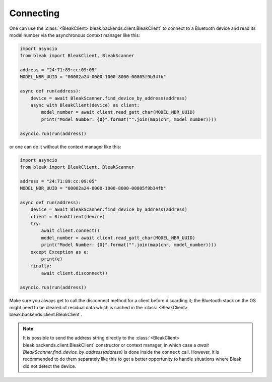 .. _connecting:

**********
Connecting
**********

One can use the :class:`<BleakClient> bleak.backends.client.BleakClient` to connect to a Bluetooth device and read its model number
via the asynchronous context manager like this:

.. code-block:: python

    import asyncio
    from bleak import BleakClient, BleakScanner

    address = "24:71:89:cc:09:05"
    MODEL_NBR_UUID = "00002a24-0000-1000-8000-00805f9b34fb"

    async def run(address):
        device = await BleakScanner.find_device_by_address(address)
        async with BleakClient(device) as client:
            model_number = await client.read_gatt_char(MODEL_NBR_UUID)
            print("Model Number: {0}".format("".join(map(chr, model_number))))

    asyncio.run(run(address))

or one can do it without the context manager like this:

.. code-block:: python

    import asyncio
    from bleak import BleakClient, BleakScanner

    address = "24:71:89:cc:09:05"
    MODEL_NBR_UUID = "00002a24-0000-1000-8000-00805f9b34fb"

    async def run(address):
        device = await BleakScanner.find_device_by_address(address)
        client = BleakClient(device)
        try:
            await client.connect()
            model_number = await client.read_gatt_char(MODEL_NBR_UUID)
            print("Model Number: {0}".format("".join(map(chr, model_number))))
        except Exception as e:
            print(e)
        finally:
            await client.disconnect()

    asyncio.run(run(address))

Make sure you always get to call the disconnect method for a client before discarding it;
the Bluetooth stack on the OS might need to be cleared of residual data which is cached in the
:class:`<BleakClient> bleak.backends.client.BleakClient`.

.. note::

    It is possible to send the address string directly to the :class:`<BleakClient> bleak.backends.client.BleakClient`
    constructor or context manager, in which case a `await BleakScanner.find_device_by_address(address)` is done
    inside the ``connect`` call. However, it is recommended to do them separately like this to get a better
    opportunity to handle situations where Bleak did not detect the device.
